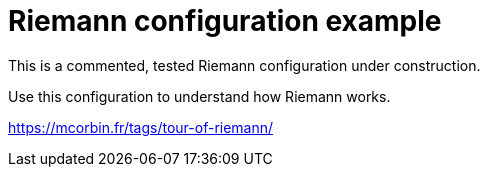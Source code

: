 = Riemann configuration example

This is a commented, tested Riemann configuration under construction.

Use this configuration to understand how Riemann works.

https://mcorbin.fr/tags/tour-of-riemann/